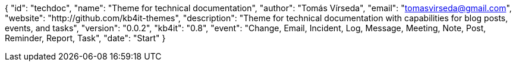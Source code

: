 {
    "id": "techdoc",
    "name": "Theme for technical documentation",
    "author": "Tomás Vírseda",
    "email": "tomasvirseda@gmail.com",
    "website": "http://github.com/kb4it-themes",
    "description": "Theme for technical documentation with capabilities for blog posts, events, and tasks",
    "version": "0.0.2",
    "kb4it": "0.8",
    "event": "Change, Email, Incident, Log, Message, Meeting, Note, Post, Reminder, Report, Task",
    "date": "Start"
}
